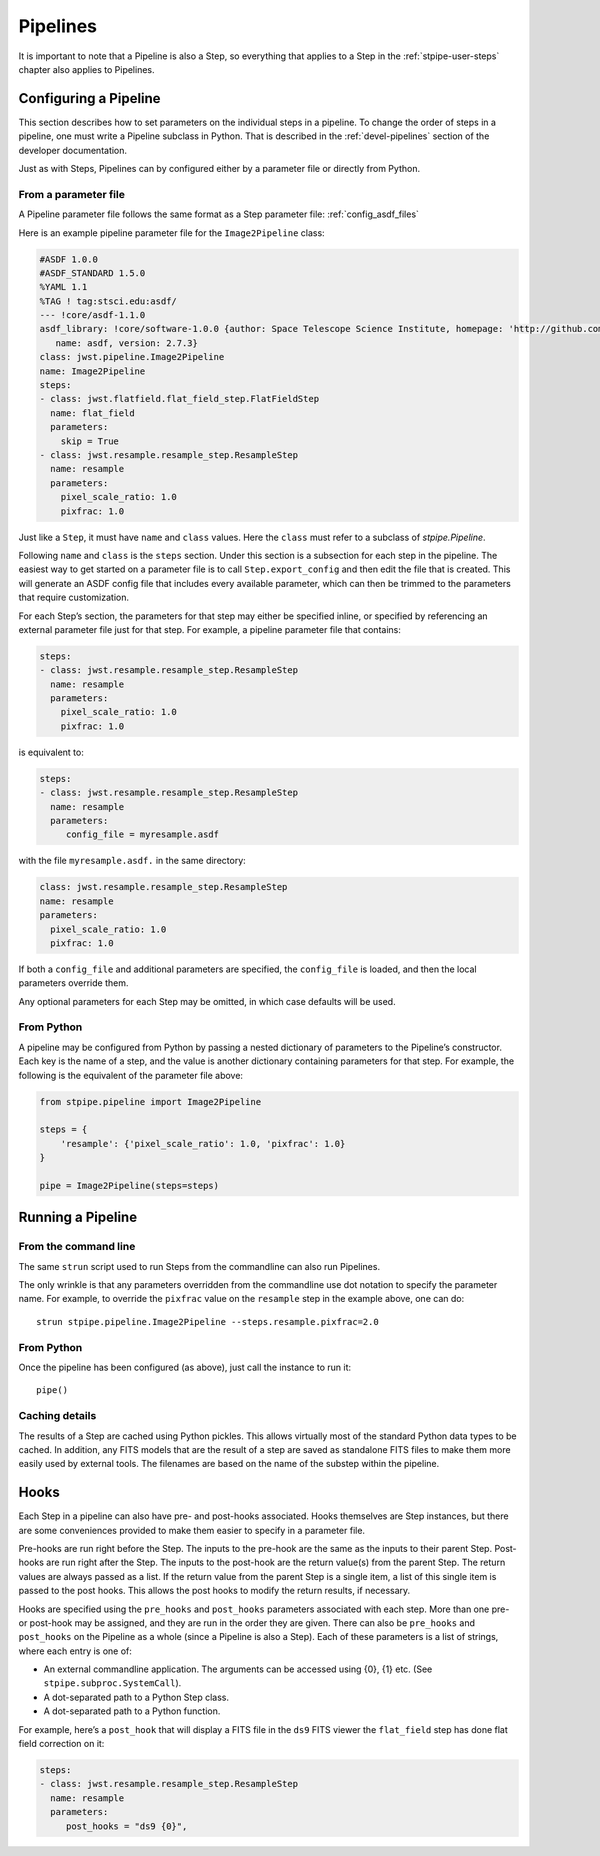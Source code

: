 .. _stpipe-user-pipelines:

=========
Pipelines
=========

.. TODO: Rewrite using a real-world example

It is important to note that a Pipeline is also a Step, so everything
that applies to a Step in the :ref:`stpipe-user-steps` chapter also
applies to Pipelines.

Configuring a Pipeline
======================

This section describes how to set parameters on the individual steps
in a pipeline.  To change the order of steps in a pipeline, one must
write a Pipeline subclass in Python.  That is described in the
:ref:`devel-pipelines` section of the developer documentation.

Just as with Steps, Pipelines can by configured either by a
parameter file or directly from Python.

From a parameter file
---------------------

A Pipeline parameter file follows the same format as a Step parameter file:
:ref:`config_asdf_files`

Here is an example pipeline parameter file for the ``Image2Pipeline``
class:

.. code-block:: yaml

   #ASDF 1.0.0
   #ASDF_STANDARD 1.5.0
   %YAML 1.1
   %TAG ! tag:stsci.edu:asdf/
   --- !core/asdf-1.1.0
   asdf_library: !core/software-1.0.0 {author: Space Telescope Science Institute, homepage: 'http://github.com/spacetelescope/asdf',
      name: asdf, version: 2.7.3}
   class: jwst.pipeline.Image2Pipeline
   name: Image2Pipeline
   steps:
   - class: jwst.flatfield.flat_field_step.FlatFieldStep
     name: flat_field
     parameters:
       skip = True
   - class: jwst.resample.resample_step.ResampleStep
     name: resample
     parameters:
       pixel_scale_ratio: 1.0
       pixfrac: 1.0

Just like a ``Step``, it must have ``name`` and ``class`` values.
Here the ``class`` must refer to a subclass of `stpipe.Pipeline`.

Following ``name`` and ``class`` is the ``steps`` section.  Under
this section is a subsection for each step in the pipeline.  The easiest
way to get started on a parameter file is to call ``Step.export_config`` and
then edit the file that is created.  This will generate an ASDF config file
that includes every available parameter, which can then be trimmed to the
parameters that require customization.

For each Step’s section, the parameters for that step may either be
specified inline, or specified by referencing an external
parameter file just for that step.  For example, a pipeline
parameter file that contains:

.. code-block:: yaml

   steps:
   - class: jwst.resample.resample_step.ResampleStep
     name: resample
     parameters:
       pixel_scale_ratio: 1.0
       pixfrac: 1.0

is equivalent to:

.. code-block:: yaml

   steps:
   - class: jwst.resample.resample_step.ResampleStep
     name: resample
     parameters:
        config_file = myresample.asdf

with the file ``myresample.asdf.`` in the same directory:

.. code-block:: yaml

   class: jwst.resample.resample_step.ResampleStep
   name: resample
   parameters:
     pixel_scale_ratio: 1.0
     pixfrac: 1.0

If both a ``config_file`` and additional parameters are specified, the
``config_file`` is loaded, and then the local parameters override
them.

Any optional parameters for each Step may be omitted, in which case
defaults will be used.


From Python
-----------

A pipeline may be configured from Python by passing a nested
dictionary of parameters to the Pipeline’s constructor.  Each key is
the name of a step, and the value is another dictionary containing
parameters for that step.  For example, the following is the
equivalent of the parameter file above:

.. code-block:: python

    from stpipe.pipeline import Image2Pipeline

    steps = {
        'resample': {'pixel_scale_ratio': 1.0, 'pixfrac': 1.0}
    }

    pipe = Image2Pipeline(steps=steps)

Running a Pipeline
==================

From the command line
---------------------

The same ``strun`` script used to run Steps from the commandline can
also run Pipelines.

The only wrinkle is that any parameters overridden from the
commandline use dot notation to specify the parameter name.  For
example, to override the ``pixfrac`` value on the ``resample``
step in the example above, one can do::

    strun stpipe.pipeline.Image2Pipeline --steps.resample.pixfrac=2.0

From Python
-----------

Once the pipeline has been configured (as above), just call the
instance to run it::

    pipe()

Caching details
---------------

The results of a Step are cached using Python pickles.  This allows
virtually most of the standard Python data types to be cached.  In
addition, any FITS models that are the result of a step are saved as
standalone FITS files to make them more easily used by external tools.
The filenames are based on the name of the substep within the
pipeline.

Hooks
=====

Each Step in a pipeline can also have pre- and post-hooks associated.
Hooks themselves are Step instances, but there are some conveniences
provided to make them easier to specify in a parameter file.

Pre-hooks are run right before the Step.  The inputs to the pre-hook
are the same as the inputs to their parent Step.
Post-hooks are run right after the Step.  The inputs to the post-hook
are the return value(s) from the parent Step. The return values are
always passed as a list. If the return value from the parent Step is a
single item, a list of this single item is passed to the post hooks.
This allows the post hooks to modify the return results, if necessary.

Hooks are specified using the ``pre_hooks`` and ``post_hooks`` parameters
associated with each step. More than one pre- or post-hook may be assigned, and
they are run in the order they are given. There can also be ``pre_hooks`` and
``post_hooks`` on the Pipeline as a whole (since a Pipeline is also a Step).
Each of these parameters is a list of strings, where each entry is one of:

* An external commandline application.  The arguments can be
  accessed using {0}, {1} etc.  (See
  ``stpipe.subproc.SystemCall``).
* A dot-separated path to a Python Step class.
* A dot-separated path to a Python function.

For example, here’s a ``post_hook`` that will display a FITS file in
the ``ds9`` FITS viewer the ``flat_field`` step has done flat field
correction on it:

.. code-block:: yaml

   steps:
   - class: jwst.resample.resample_step.ResampleStep
     name: resample
     parameters:
        post_hooks = "ds9 {0}",
